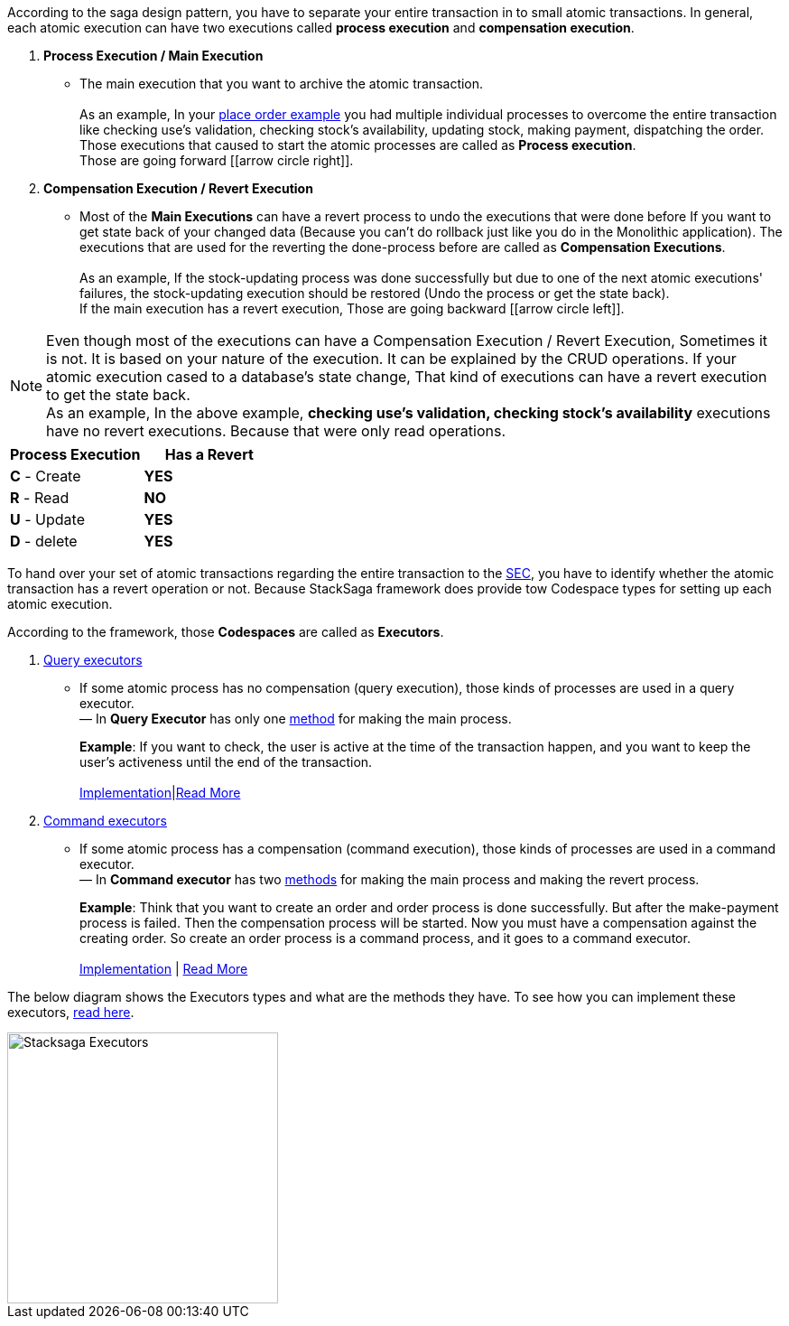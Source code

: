 According to the saga design pattern, you have to separate your entire transaction in to small atomic transactions.
In general, each atomic execution can have two executions called *process execution* and *compensation execution*.

. *Process Execution / Main Execution*
- The main execution that you want to archive the atomic transaction. +
 +
As an example, In your <<what_is_stacksaga,place order example>> you had multiple individual processes to overcome the entire transaction like checking use's validation, checking stock's availability, updating stock, making payment, dispatching the order.
Those executions that caused to start the atomic processes are called as *Process execution*. +
Those are going forward [icon:arrow-circle-right[1x,role=green]].

. *Compensation Execution / Revert Execution*
- Most of the *Main Executions* can have a revert process to undo the executions that were done before If you want to get state back of your changed data (Because you can't do rollback just like you do in the Monolithic application).
The executions that are used for the reverting the done-process before are called as *Compensation Executions*. +
 +
As an example, If the stock-updating process was done successfully but due to one of the next atomic executions' failures, the stock-updating execution should be restored (Undo the process or get the state back). +
If the main execution has a revert execution, Those are going backward [icon:arrow-circle-left[1x,role=green]].


NOTE: Even though most of the executions can have a Compensation Execution / Revert Execution, Sometimes it is not.
It is based on your nature of the execution.
It can be explained by the CRUD operations.
If your atomic execution cased to a database's state change, That kind of executions can have a revert execution to get the state back.  +
As an example, In the above example, *checking use's validation, checking stock's availability* executions have no revert executions.
Because that were only read operations. +

|===
|Process Execution |Has a Revert

|*C* - Create
|*YES*

|*R* - Read
|*NO*

|*U* - Update
|*YES*

|*D* - delete
|*YES*
|===

To hand over your set of atomic transactions regarding the entire transaction to the <<SEC,SEC>>, you have to identify whether the atomic transaction has a revert operation or not.
Because StackSaga framework does provide tow Codespace types for setting up each atomic execution.

According to the framework, those *Codespaces* are called as *Executors*.

. <<query_executor_architecture,Query executors>>
- If some atomic process has no compensation (query execution), those kinds of processes are used in a query executor. +
— In *Query Executor* has only one <<query_executor,method>> for making the main process.
+
*Example*: If you want to check, the user is active at the time of the transaction happen, and you want to keep the user's activeness until the end of the transaction. +
 +
<<query_executor,Implementation>>|<<query_executor_architecture,Read More>>
. <<command_executor_architecture,Command executors>>
- If some atomic process has a compensation (command execution), those kinds of processes are used in a command executor. +
— In *Command executor* has two <<command_executor,methods>> for making the main process and making the revert process.
+
*Example*: Think that you want to create an order and order process is done successfully.
But after the make-payment process is failed.
Then the compensation process will be started.
Now you must have a compensation against the creating order.
So create an order process is a command process, and it goes to a command executor. +
 +
<<command_executor,Implementation>> | <<command_executor_architecture,Read More>>

The below diagram shows the Executors types and what are the methods they have.
To see how you can implement these executors, <<saga_executors,read here>>.

image::resources/img/stack-saga-e-store-example-executor-types-in-stacksaga.drawio.svg[alt="Stacksaga Executors",height=300]
